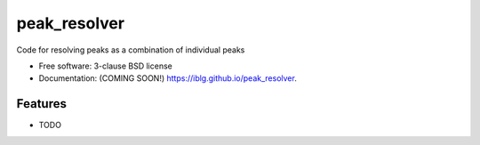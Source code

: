 =============
peak_resolver
=============

.. image:: https://github.com/iblg/peak_resolver/actions/workflows/testing.yml/badge.svg
   :target: https://github.com/iblg/peak_resolver/actions/workflows/testing.yml


.. image:: https://img.shields.io/pypi/v/peak_resolver.svg
        :target: https://pypi.python.org/pypi/peak_resolver


Code for resolving peaks as a combination of individual peaks

* Free software: 3-clause BSD license
* Documentation: (COMING SOON!) https://iblg.github.io/peak_resolver.

Features
--------

* TODO
